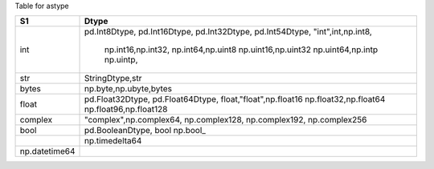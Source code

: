 
Table for astype


+-------------------+-------------------------+
|  S1               |  Dtype                  |
+===================+=========================+
|  int              | pd.Int8Dtype,           |
|                   | pd.Int16Dtype,          |
|                   | pd.Int32Dtype,          |
|                   | pd.Int54Dtype,          |
|                   | "int",int,np.int8,      |
|                   |  np.int16,np.int32,     |
|                   |  np.int64,np.uint8      |
|                   |  np.uint16,np.uint32    |
|                   |  np.uint64,np.intp      |
|                   |  np.uintp,              |
+-------------------+-------------------------+
|  str              | StringDtype,str         |
+-------------------+-------------------------+
|  bytes            | np.byte,np.ubyte,bytes  |
+-------------------+-------------------------+
|  float            | pd.Float32Dtype,        |
|                   | pd.Float64Dtype,        |
|                   | float,"float",np.float16|
|                   | np.float32,np.float64   |
|                   | np.float96,np.float128  |
+-------------------+-------------------------+
|  complex          | "complex",np.complex64, |
|                   | np.complex128,          |
|                   | np.complex192,          |
|                   | np.complex256           |
+-------------------+-------------------------+
|  bool             | pd.BooleanDtype, bool   |
|                   | np.bool_                |
+-------------------+-------------------------+
|                   | np.timedelta64          |
+-------------------+-------------------------+
|  np.datetime64    |                         |
+-------------------+-------------------------+